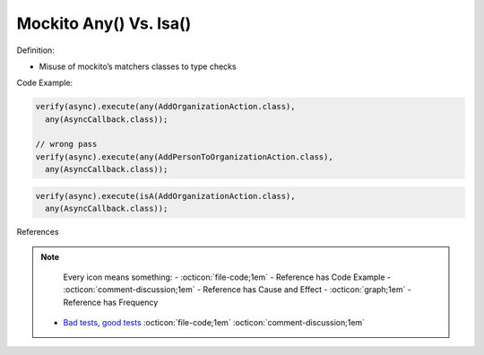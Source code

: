 Mockito Any() Vs. Isa()
^^^^^
Definition:

* Misuse of mockito’s matchers classes to type checks


Code Example:

.. code-block:: java

  verify(async).execute(any(AddOrganizationAction.class),
    any(AsyncCallback.class));

  // wrong pass
  verify(async).execute(any(AddPersonToOrganizationAction.class),
    any(AsyncCallback.class));

.. code-block:: java

  verify(async).execute(isA(AddOrganizationAction.class),
    any(AsyncCallback.class));
References

.. note ::
    Every icon means something:
    - :octicon:`file-code;1em` - Reference has Code Example
    - :octicon:`comment-discussion;1em` - Reference has Cause and Effect
    - :octicon:`graph;1em` - Reference has Frequency

 * `Bad tests, good tests <http://kaczanowscy.pl/books/bad_tests_good_tests.html>`_ :octicon:`file-code;1em` :octicon:`comment-discussion;1em`

